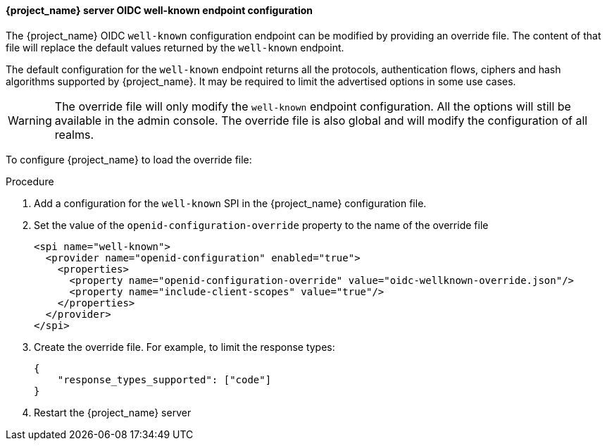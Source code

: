 [id="con-server-oidc-wellknown_{context}"]

====  {project_name} server OIDC well-known endpoint configuration
[role="_abstract"]
The {project_name} OIDC `well-known` configuration endpoint can be modified by providing an override file.
The content of that file will replace the default values returned by the `well-known` endpoint.

The default configuration for the `well-known` endpoint returns all the protocols, authentication flows,
ciphers and hash algorithms supported by {project_name}. It may be required to limit the advertised options in
some use cases.

WARNING:  The override file will only modify the `well-known` endpoint configuration. All the options will still be available in the admin console. The override file is also global and will modify the configuration of all realms.

To configure {project_name} to load the override file:

.Procedure 

. Add a configuration for the `well-known` SPI in the {project_name} configuration file.

. Set the value of the `openid-configuration-override` property to the name of the override file
+
[source, xml]
----
<spi name="well-known">
  <provider name="openid-configuration" enabled="true">
    <properties>
      <property name="openid-configuration-override" value="oidc-wellknown-override.json"/>
      <property name="include-client-scopes" value="true"/>
    </properties>
  </provider>
</spi>
----

. Create the override file. For example, to limit the response types:
+
[source, json]
----
{
    "response_types_supported": ["code"]
}
----

. Restart the {project_name} server
